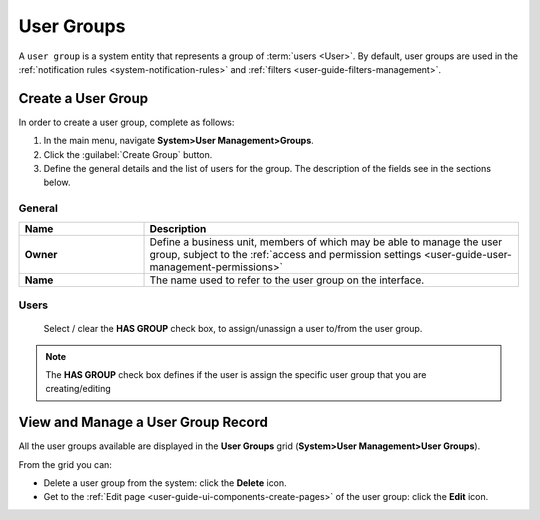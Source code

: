 .. _user-management-groups:

User Groups 
===========
A ``user group`` is a system entity that represents a group of :term:`users <User>`.
By default, user groups are used in the :ref:`notification rules <system-notification-rules>` and 
:ref:`filters <user-guide-filters-management>`.


Create a User Group
-------------------

In order to create a user group, complete as follows:

1. In the main menu, navigate **System>User Management>Groups**.
2. Click the :guilabel:`Create Group` button.
3. Define the general details and the list of users for the group. The description of the fields see in the sections below.

General
^^^^^^^

.. csv-table::
  :header: "**Name**","**Description**"
  :widths: 10, 30

  "**Owner**","Define a business unit, members of which may be able to manage the user group, subject to the 
  :ref:`access and permission settings <user-guide-user-management-permissions>`"
  "**Name**","The name used to refer to the user group on the interface."
  
Users
^^^^^

  Select / clear the **HAS GROUP** check box, to assign/unassign a user to/from the user group.

.. note::

    The **HAS GROUP** check box defines if the user is assign the specific user group that you are
    creating/editing

View and Manage a User Group Record
--------------------------------------

All the user groups available are displayed in the **User Groups**
grid (**System>User Management>User Groups**).

From the grid you can:


- Delete a user group from the system: click the |IcDelete| **Delete** icon.

- Get to the :ref:`Edit page <user-guide-ui-components-create-pages>` of the user group: click the |IcEdit| **Edit** icon.


.. |IcDelete| image:: ../../img/buttons/IcDelete.png
   :align: middle

.. |IcEdit| image:: ../../img/buttons/IcEdit.png
   :align: middle

 

